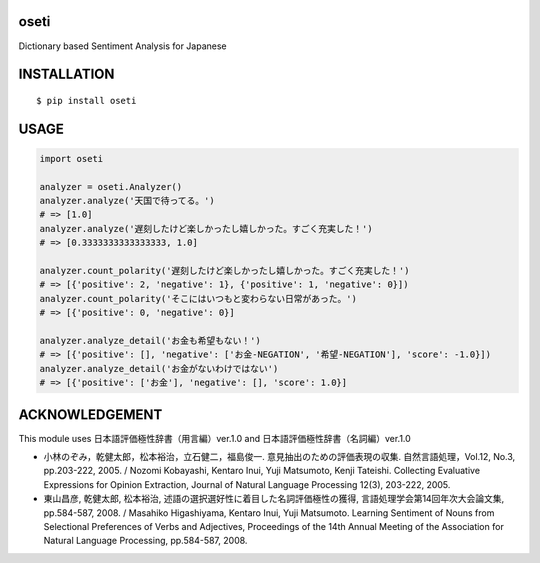 oseti
==========
|travis| |coveralls| |pyversion| |version| |license|

Dictionary based Sentiment Analysis for Japanese

INSTALLATION
==============

::

 $ pip install oseti


USAGE
============

.. code:: python

  import oseti

  analyzer = oseti.Analyzer()
  analyzer.analyze('天国で待ってる。')
  # => [1.0]
  analyzer.analyze('遅刻したけど楽しかったし嬉しかった。すごく充実した！')
  # => [0.3333333333333333, 1.0]

  analyzer.count_polarity('遅刻したけど楽しかったし嬉しかった。すごく充実した！')
  # => [{'positive': 2, 'negative': 1}, {'positive': 1, 'negative': 0}])
  analyzer.count_polarity('そこにはいつもと変わらない日常があった。')
  # => [{'positive': 0, 'negative': 0}]

  analyzer.analyze_detail('お金も希望もない！')
  # => [{'positive': [], 'negative': ['お金-NEGATION', '希望-NEGATION'], 'score': -1.0}])
  analyzer.analyze_detail('お金がないわけではない')
  # => [{'positive': ['お金'], 'negative': [], 'score': 1.0}]

ACKNOWLEDGEMENT
=================

This module uses 日本語評価極性辞書（用言編）ver.1.0 and 日本語評価極性辞書（名詞編）ver.1.0

- 小林のぞみ，乾健太郎，松本裕治，立石健二，福島俊一. 意見抽出のための評価表現の収集. 自然言語処理，Vol.12, No.3, pp.203-222, 2005. / Nozomi Kobayashi, Kentaro Inui, Yuji Matsumoto, Kenji Tateishi. Collecting Evaluative Expressions for Opinion Extraction, Journal of Natural Language Processing 12(3), 203-222, 2005.

- 東山昌彦, 乾健太郎, 松本裕治, 述語の選択選好性に着目した名詞評価極性の獲得, 言語処理学会第14回年次大会論文集, pp.584-587, 2008. / Masahiko Higashiyama, Kentaro Inui, Yuji Matsumoto. Learning Sentiment of Nouns from Selectional Preferences of Verbs and Adjectives, Proceedings of the 14th Annual Meeting of the Association for Natural Language Processing, pp.584-587, 2008.


.. |travis| image:: https://travis-ci.org/ikegami-yukino/oseti.svg?branch=master
    :target: https://travis-ci.org/ikegami-yukino/oseti
    :alt: travis-ci.org

.. |coveralls| image:: https://coveralls.io/repos/ikegami-yukino/oseti/badge.svg?branch=master&service=github
    :target: https://coveralls.io/github/ikegami-yukino/oseti?branch=master
    :alt: coveralls.io

.. |pyversion| image:: https://img.shields.io/pypi/pyversions/oseti.svg

.. |version| image:: https://img.shields.io/pypi/v/oseti.svg
    :target: http://pypi.python.org/pypi/oseti/
    :alt: latest version

.. |license| image:: https://img.shields.io/pypi/l/oseti.svg
    :target: http://pypi.python.org/pypi/oseti/
    :alt: license
